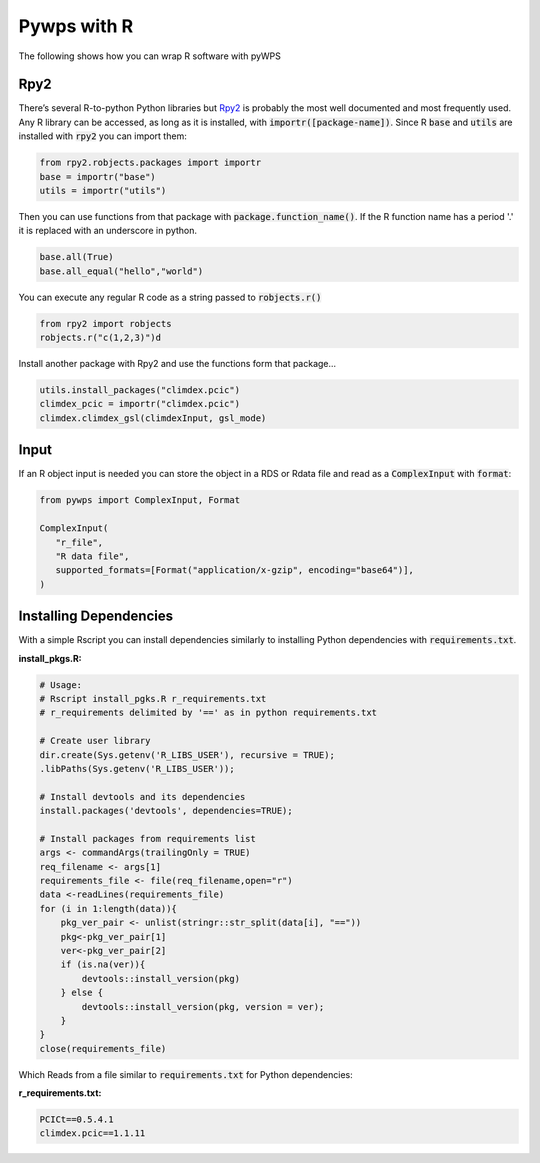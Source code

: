 Pywps with R
============
The following shows how you can wrap R software with pyWPS

.. _rpy2:

Rpy2
....
There’s several R-to-python Python libraries but `Rpy2 <https://rpy2.github.io/doc/latest/html/index.html>`_ is probably the most well documented and most frequently used. Any R library can be accessed, as long as it is installed, with :code:`importr([package-name])`. Since R :code:`base` and :code:`utils` are installed with :code:`rpy2` you can import them:

.. code-block:: Python
   
   from rpy2.robjects.packages import importr
   base = importr("base")
   utils = importr("utils")
   
Then you can use functions from that package with :code:`package.function_name()`. If the R function name has a period '.' it is replaced with an underscore in python.
 
.. code-block:: Python

   base.all(True)
   base.all_equal("hello","world")
 
You can execute any regular R code as a string passed to :code:`robjects.r()`

.. code-block:: Python

   from rpy2 import robjects
   robjects.r("c(1,2,3)")d
   
Install another package with Rpy2 and use the functions form that package...

.. code-block:: Python

   utils.install_packages("climdex.pcic")
   climdex_pcic = importr("climdex.pcic")
   climdex.climdex_gsl(climdexInput, gsl_mode)
   
.. _input:

Input
.....
  
If an R object input is needed you can store the object in a RDS or Rdata file and read as a :code:`ComplexInput` with :code:`format`:

.. code-block:: Python

   from pywps import ComplexInput, Format
   
   ComplexInput(
      "r_file",
      "R data file",
      supported_formats=[Format("application/x-gzip", encoding="base64")],
   )
  
.. _dep:

Installing Dependencies
.......................
With a simple Rscript you can install dependencies similarly to installing Python dependencies with :code:`requirements.txt`.

**install_pkgs.R:**

.. code-block:: R

   # Usage:
   # Rscript install_pgks.R r_requirements.txt
   # r_requirements delimited by '==' as in python requirements.txt

   # Create user library
   dir.create(Sys.getenv('R_LIBS_USER'), recursive = TRUE);
   .libPaths(Sys.getenv('R_LIBS_USER'));

   # Install devtools and its dependencies
   install.packages('devtools', dependencies=TRUE);

   # Install packages from requirements list
   args <- commandArgs(trailingOnly = TRUE)
   req_filename <- args[1]
   requirements_file <- file(req_filename,open="r")
   data <-readLines(requirements_file)
   for (i in 1:length(data)){
       pkg_ver_pair <- unlist(stringr::str_split(data[i], "=="))
       pkg<-pkg_ver_pair[1]
       ver<-pkg_ver_pair[2]
       if (is.na(ver)){
           devtools::install_version(pkg)
       } else {
           devtools::install_version(pkg, version = ver);
       }
   }
   close(requirements_file)
   
Which Reads from a file similar to :code:`requirements.txt` for Python dependencies:

**r_requirements.txt:**

.. code-block::
   
   PCICt==0.5.4.1
   climdex.pcic==1.1.11
